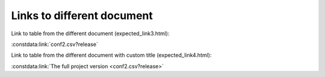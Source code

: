 Links to different document
===========================

Link to table from the different document (expected_link3.html):

:constdata:link:`conf2.csv?release`

Link to table from the different document with custom title (expected_link4.html):

:constdata:link:`The full project version <conf2.csv?release>`